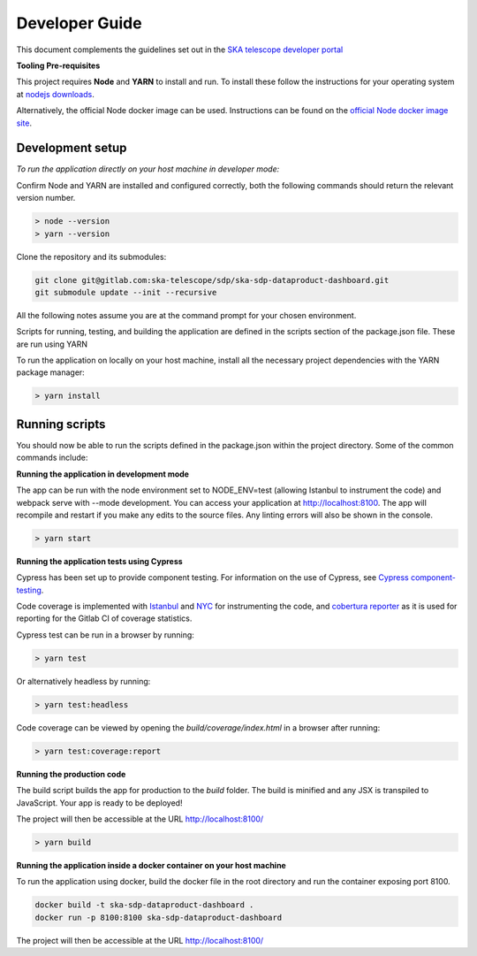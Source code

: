 Developer Guide
=============

This document complements the guidelines set out in the `SKA telescope developer portal <https://developer.skao.int/en/latest/>`_

**Tooling Pre-requisites**

This project requires **Node** and **YARN** to install and run. To install these follow the instructions for your operating system at `nodejs downloads <https://nodejs.org/en/download/>`_.

Alternatively, the official Node docker image can be used. Instructions can be found on the `official Node docker image site <https://github.com/nodejs/docker-node/blob/master/README.md#how-to-use-this-image>`_. 


**Development setup**
~~~~~~~~~
*To run the application directly on your host machine in developer mode:*

Confirm Node and YARN are installed and configured correctly, both the following commands should return the relevant version number.

.. code-block:: bash

  > node --version
  > yarn --version

Clone the repository and its submodules:

.. code-block:: bash

    git clone git@gitlab.com:ska-telescope/sdp/ska-sdp-dataproduct-dashboard.git
    git submodule update --init --recursive



All the following notes assume you are at the command prompt for your chosen environment.

Scripts for running, testing, and building the application are defined in the scripts section of the package.json file. These are run using YARN


To run the application on locally on your host machine, install all the necessary project dependencies with the YARN package manager:

.. code-block:: bash

  > yarn install

**Running scripts**
~~~~~~~~~

You should now be able to run the scripts defined in the package.json within the project directory. Some of the common commands include:

**Running the application in development mode**

The app can be run with the node environment set to NODE_ENV=test (allowing Istanbul to instrument the code) and webpack serve with --mode development. You can access your application at http://localhost:8100. The app will recompile and restart if you make any edits to the source files. Any linting errors will also be shown in the console.

.. code-block:: bash

  > yarn start

**Running the application tests using Cypress**

Cypress has been set up to provide component testing. For information on the use of Cypress, see `Cypress component-testing <https://docs.cypress.io/guides/component-testing/overview>`_. 

Code coverage is implemented with `Istanbul <https://istanbul.js.org/>`_ and `NYC <https://www.npmjs.com/package/nyc>`_ for instrumenting the code, and `cobertura reporter <https://istanbul.js.org/docs/advanced/alternative-reporters/#cobertura>`_ as it is used for reporting for the Gitlab CI of coverage statistics.

Cypress test can be run in a browser by running: 

.. code-block:: bash

  > yarn test

Or alternatively headless by running: 

.. code-block:: bash

  > yarn test:headless

Code coverage can be viewed by opening the `build/coverage/index.html` in a browser after running:

.. code-block:: bash

  > yarn test:coverage:report

**Running the production code**

The build script builds the app for production to the `build` folder. The build is minified and any JSX is transpiled to JavaScript. Your app is ready to be deployed!

The project will then be accessible at the URL http://localhost:8100/

.. code-block:: bash

  > yarn build

**Running the application inside a docker container on your host machine**

To run the application using docker, build the docker file in the root directory and run the container exposing port 8100.

.. code-block:: bash

  docker build -t ska-sdp-dataproduct-dashboard .
  docker run -p 8100:8100 ska-sdp-dataproduct-dashboard

The project will then be accessible at the URL http://localhost:8100/
